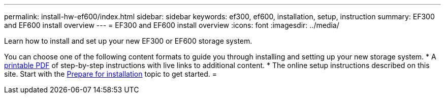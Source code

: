 ---
permalink: install-hw-ef600/index.html
sidebar: sidebar
keywords: ef300, ef600, installation, setup, instruction
summary: EF300 and EF600 install overview
---
= EF300 and EF600 install overview
:icons: font
:imagesdir: ../media/

[.lead]
Learn how to install and set up your new EF300 or EF600 storage system.

You can choose one of the following content formats to guide you through installing and setting up your new storage system.
* A https://library.netapp.com/ecm/ecm_download_file/ECMLP2851449[printable PDF] of step-by-step instructions with live links to additional content.
* The online setup instructions described on this site. Start with the xref:prepare_for_install_task.adoc[Prepare for installation] topic to get started.
=

